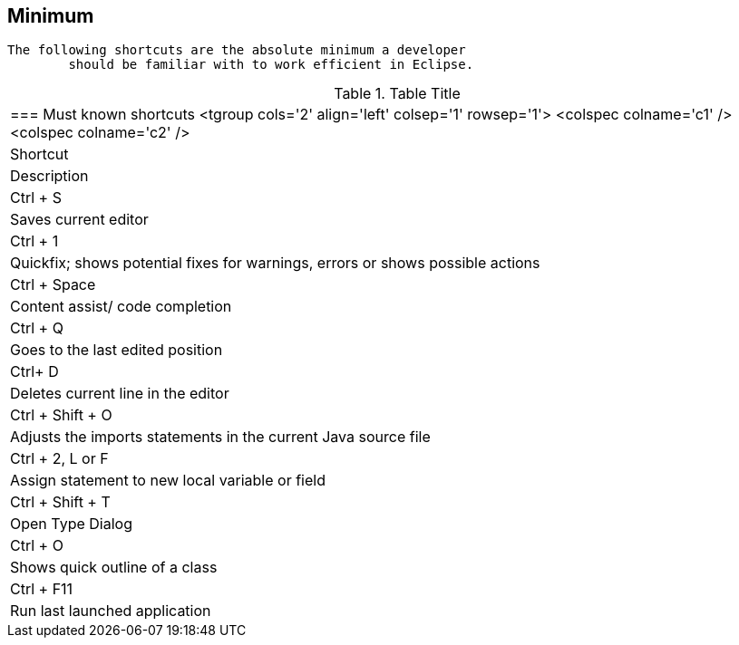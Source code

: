 == Minimum
	The following shortcuts are the absolute minimum a developer
		should be familiar with to work efficient in Eclipse.

.Table Title
|===

	=== Must known shortcuts
			<tgroup cols='2' align='left' colsep='1' rowsep='1'>
				<colspec colname='c1' />
				<colspec colname='c2' />
				
					
|Shortcut
|Description
					
				
				
					
|Ctrl + S
|Saves current editor
					
					
|Ctrl + 1
|Quickfix; shows potential fixes for warnings, errors or
							shows possible actions
						
					
					
|Ctrl + Space
|Content assist/ code completion 
					
					
|Ctrl + Q 
|Goes to the last edited position
						
					
					
|Ctrl+ D
|Deletes current line in the editor
						
					
					
|Ctrl + Shift + O
|Adjusts the imports statements in the current Java source
							file
						
					
					
|Ctrl + 2, L or F 
|Assign statement to new local variable or field
						
					

					
|Ctrl + Shift + T
|Open Type Dialog
					
					
|Ctrl + O
|Shows quick outline of a class
					
					
|Ctrl + F11
|Run last launched application
					

				
			
|===
	

